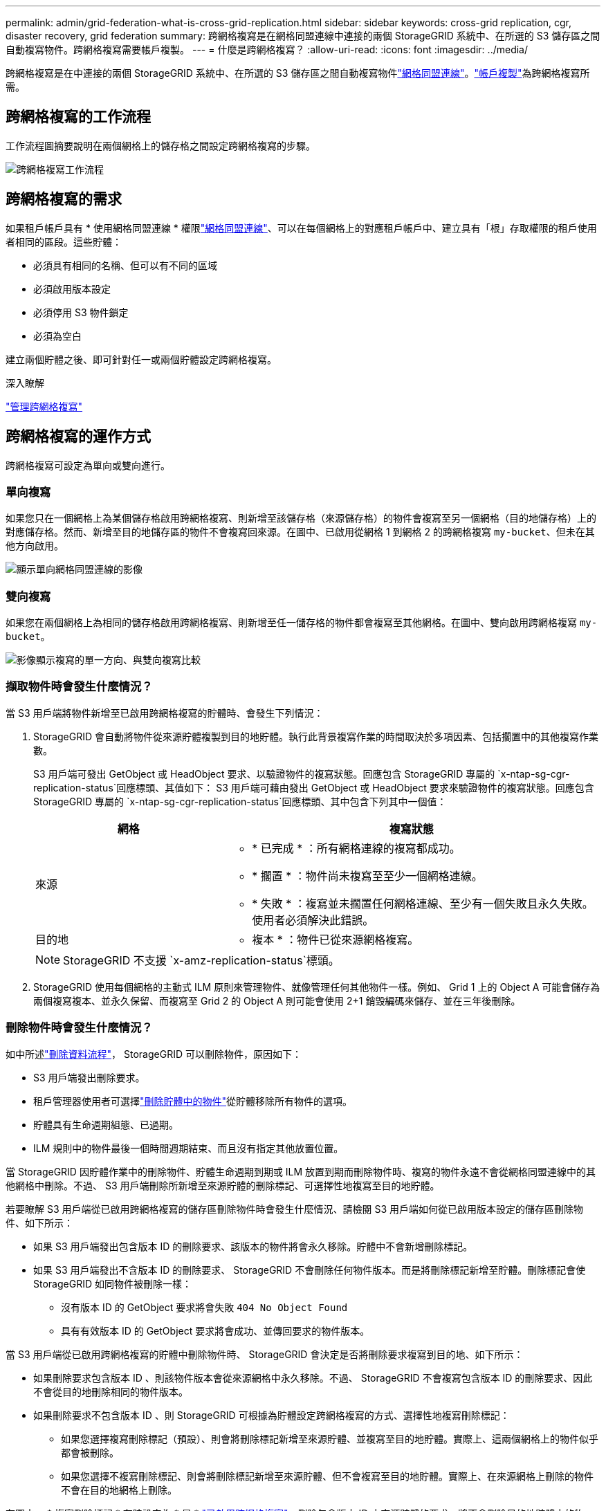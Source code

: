 ---
permalink: admin/grid-federation-what-is-cross-grid-replication.html 
sidebar: sidebar 
keywords: cross-grid replication, cgr, disaster recovery, grid federation 
summary: 跨網格複寫是在網格同盟連線中連接的兩個 StorageGRID 系統中、在所選的 S3 儲存區之間自動複寫物件。跨網格複寫需要帳戶複製。 
---
= 什麼是跨網格複寫？
:allow-uri-read: 
:icons: font
:imagesdir: ../media/


[role="lead"]
跨網格複寫是在中連接的兩個 StorageGRID 系統中、在所選的 S3 儲存區之間自動複寫物件link:grid-federation-overview.html["網格同盟連線"]。link:grid-federation-what-is-account-clone.html["帳戶複製"]為跨網格複寫所需。



== 跨網格複寫的工作流程

工作流程圖摘要說明在兩個網格上的儲存格之間設定跨網格複寫的步驟。

image::../media/grid-federation-cgr-workflow.png[跨網格複寫工作流程]



== 跨網格複寫的需求

如果租戶帳戶具有 * 使用網格同盟連線 * 權限link:grid-federation-overview.html["網格同盟連線"]、可以在每個網格上的對應租戶帳戶中、建立具有「根」存取權限的租戶使用者相同的區段。這些貯體：

* 必須具有相同的名稱、但可以有不同的區域
* 必須啟用版本設定
* 必須停用 S3 物件鎖定
* 必須為空白


建立兩個貯體之後、即可針對任一或兩個貯體設定跨網格複寫。

.深入瞭解
link:../tenant/grid-federation-manage-cross-grid-replication.html["管理跨網格複寫"]



== 跨網格複寫的運作方式

跨網格複寫可設定為單向或雙向進行。



=== 單向複寫

如果您只在一個網格上為某個儲存格啟用跨網格複寫、則新增至該儲存格（來源儲存格）的物件會複寫至另一個網格（目的地儲存格）上的對應儲存格。然而、新增至目的地儲存區的物件不會複寫回來源。在圖中、已啟用從網格 1 到網格 2 的跨網格複寫 `my-bucket`、但未在其他方向啟用。

image::../media/grid-federation-cross-grid-replication-one-direction.png[顯示單向網格同盟連線的影像]



=== 雙向複寫

如果您在兩個網格上為相同的儲存格啟用跨網格複寫、則新增至任一儲存格的物件都會複寫至其他網格。在圖中、雙向啟用跨網格複寫 `my-bucket`。

image::../media/grid-federation-cross-grid-replication.png[影像顯示複寫的單一方向、與雙向複寫比較]



=== 擷取物件時會發生什麼情況？

當 S3 用戶端將物件新增至已啟用跨網格複寫的貯體時、會發生下列情況：

. StorageGRID 會自動將物件從來源貯體複製到目的地貯體。執行此背景複寫作業的時間取決於多項因素、包括擱置中的其他複寫作業數。
+
S3 用戶端可發出 GetObject 或 HeadObject 要求、以驗證物件的複寫狀態。回應包含 StorageGRID 專屬的 `x-ntap-sg-cgr-replication-status`回應標頭、其值如下： S3 用戶端可藉由發出 GetObject 或 HeadObject 要求來驗證物件的複寫狀態。回應包含 StorageGRID 專屬的 `x-ntap-sg-cgr-replication-status`回應標頭、其中包含下列其中一個值：

+
[cols="1a,2a"]
|===
| 網格 | 複寫狀態 


 a| 
來源
 a| 
** * 已完成 * ：所有網格連線的複寫都成功。
** * 擱置 * ：物件尚未複寫至至少一個網格連線。
** * 失敗 * ：複寫並未擱置任何網格連線、至少有一個失敗且永久失敗。使用者必須解決此錯誤。




 a| 
目的地
 a| 
* 複本 * ：物件已從來源網格複寫。

|===
+

NOTE: StorageGRID 不支援 `x-amz-replication-status`標頭。

. StorageGRID 使用每個網格的主動式 ILM 原則來管理物件、就像管理任何其他物件一樣。例如、 Grid 1 上的 Object A 可能會儲存為兩個複寫複本、並永久保留、而複寫至 Grid 2 的 Object A 則可能會使用 2+1 銷毀編碼來儲存、並在三年後刪除。




=== 刪除物件時會發生什麼情況？

如中所述link:../primer/delete-data-flow.html["刪除資料流程"]， StorageGRID 可以刪除物件，原因如下：

* S3 用戶端發出刪除要求。
* 租戶管理器使用者可選擇link:../tenant/deleting-s3-bucket-objects.html["刪除貯體中的物件"]從貯體移除所有物件的選項。
* 貯體具有生命週期組態、已過期。
* ILM 規則中的物件最後一個時間週期結束、而且沒有指定其他放置位置。


當 StorageGRID 因貯體作業中的刪除物件、貯體生命週期到期或 ILM 放置到期而刪除物件時、複寫的物件永遠不會從網格同盟連線中的其他網格中刪除。不過、 S3 用戶端刪除所新增至來源貯體的刪除標記、可選擇性地複寫至目的地貯體。

若要瞭解 S3 用戶端從已啟用跨網格複寫的儲存區刪除物件時會發生什麼情況、請檢閱 S3 用戶端如何從已啟用版本設定的儲存區刪除物件、如下所示：

* 如果 S3 用戶端發出包含版本 ID 的刪除要求、該版本的物件將會永久移除。貯體中不會新增刪除標記。
* 如果 S3 用戶端發出不含版本 ID 的刪除要求、 StorageGRID 不會刪除任何物件版本。而是將刪除標記新增至貯體。刪除標記會使 StorageGRID 如同物件被刪除一樣：
+
** 沒有版本 ID 的 GetObject 要求將會失敗 `404 No Object Found`
** 具有有效版本 ID 的 GetObject 要求將會成功、並傳回要求的物件版本。




當 S3 用戶端從已啟用跨網格複寫的貯體中刪除物件時、 StorageGRID 會決定是否將刪除要求複寫到目的地、如下所示：

* 如果刪除要求包含版本 ID 、則該物件版本會從來源網格中永久移除。不過、 StorageGRID 不會複寫包含版本 ID 的刪除要求、因此不會從目的地刪除相同的物件版本。
* 如果刪除要求不包含版本 ID 、則 StorageGRID 可根據為貯體設定跨網格複寫的方式、選擇性地複寫刪除標記：
+
** 如果您選擇複寫刪除標記（預設）、則會將刪除標記新增至來源貯體、並複寫至目的地貯體。實際上、這兩個網格上的物件似乎都會被刪除。
** 如果您選擇不複寫刪除標記、則會將刪除標記新增至來源貯體、但不會複寫至目的地貯體。實際上、在來源網格上刪除的物件不會在目的地網格上刪除。




在圖中， * 複寫刪除標記 * 在時設定為 * 是 * link:../tenant/grid-federation-manage-cross-grid-replication.html["已啟用跨網格複寫"]。刪除包含版本 ID 之來源貯體的要求、將不會刪除目的地貯體中的物件。刪除不包含版本 ID 的來源貯體要求、將會顯示為刪除目的地貯體中的物件。

image::../media/grid-federation-cross-grid-replication-delete.png[顯示在兩個網格上複寫用戶端刪除的影像]


NOTE: 如果您想要在網格之間保持物件刪除同步、請為兩個網格上的儲存格建立對應的物件刪除link:../s3/create-s3-lifecycle-configuration.html["S3 生命週期組態"]。



=== 加密物件的複寫方式

當您使用跨網格複寫在網格之間複寫物件時、可以加密個別物件、使用預設的儲存格加密、或設定全網格加密。您可以在為貯體啟用跨網格複寫之前或之後、新增、修改或移除預設的貯體或全網格加密設定。

若要加密個別物件、您可以在將物件新增至來源貯體時、使用 SSE （伺服器端加密搭配 StorageGRID 託管金鑰）。使用 `x-amz-server-side-encryption`請求標頭並指定 `AES256`。請參閱。 link:../s3/using-server-side-encryption.html["使用伺服器端加密"]


NOTE: 跨網格複寫不支援使用 SSE-C （伺服器端加密搭配客戶提供的金鑰）。擷取作業將會失敗。

若要使用儲存庫的預設加密、請使用 PuttBucketEncryption 要求、並將參數設定 `SSEAlgorithm`為 `AES256`。貯體層級加密適用於不含要求標頭的任何擷取物件 `x-amz-server-side-encryption`。請參閱。 link:../s3/operations-on-buckets.html["在貯體上作業"]

若要使用網格層級加密、請將 * 儲存的物件加密 * 選項設定為 * AES-256* 。網格層級加密適用於任何未在儲存區層級加密、或是在沒有要求標頭的情況下擷取的物件 `x-amz-server-side-encryption`。請參閱。 link:../admin/changing-network-options-object-encryption.html["設定網路和物件選項"]


NOTE: SSE 不支援 AES-128 。如果使用 *AES-128* 選項為來源網格啟用 * 儲存的物件加密 * 選項、則 AES-128 演算法的使用將不會傳播到複寫的物件。相反地、複寫的物件會使用目的地的預設儲存格或網格層級加密設定（如果有）。

在決定如何加密來源物件時、 StorageGRID 會套用下列規則：

. 使用 `x-amz-server-side-encryption`擷取標頭（如果有）。
. 如果沒有擷取標頭、請使用儲存區預設加密設定（如果已設定）。
. 如果未設定貯體設定、請使用網格範圍加密設定（如果已設定）。
. 如果沒有網格範圍的設定、請勿加密來源物件。


在決定如何加密複寫物件時、 StorageGRID 會依下列順序套用這些規則：

. 除非來源物件使用 AES-128 加密、否則請使用與來源物件相同的加密。
. 如果來源物件未加密或使用 AES-128 、請使用目的地儲存區的預設加密設定（如果已設定）。
. 如果目的地貯體沒有加密設定、請使用目的地的全網格加密設定（如果已設定）。
. 如果沒有網格範圍的設定、請勿加密目的地物件。




=== 不支援 PutObjectTagged 和 DeleteObjectTagging

已啟用跨網格複寫的貯體中的物件不支援 PutObjectTagged 和 DeleteObjectTagged 要求。

如果 S3 用戶端發出 PutObjectTaggingor DeleteObjectTagging, `501 Not Implemented` 則會傳回。訊息為 `Put(Delete) ObjectTagging is not available for buckets that have cross-grid replication configured`。



=== 分割物件的複寫方式

來源網格的最大區段大小適用於複寫到目的地網格的物件。將物件複寫到其他網格時、來源網格的 * 最大區段大小 * 設定（ * 組態 * > * 系統 * > * 儲存選項 * ）將會同時用於兩個網格。例如、假設來源網格的最大區段大小為 1 GB 、而目的地網格的最大區段大小則為 50 MB 。如果您在來源網格上擷取 2 GB 物件、該物件會儲存為兩個 1 GB 區段。即使網格的最大區段大小為 50 MB 、也會將其複寫到目的地網格、做為兩個 1 GB 區段。
